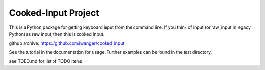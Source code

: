 
Cooked-Input Project
====================

This is a Python package for getting keyboard input from the command line. If 
you think of input (or raw_input in legacy Python) as raw input, then this is 
cooked input.

github archive: https://github.com/lwanger/cooked_input

See the tutorial in the documentation for usage. Further examples can
be found in the test directory.

see TODO.md for list of TODO items
